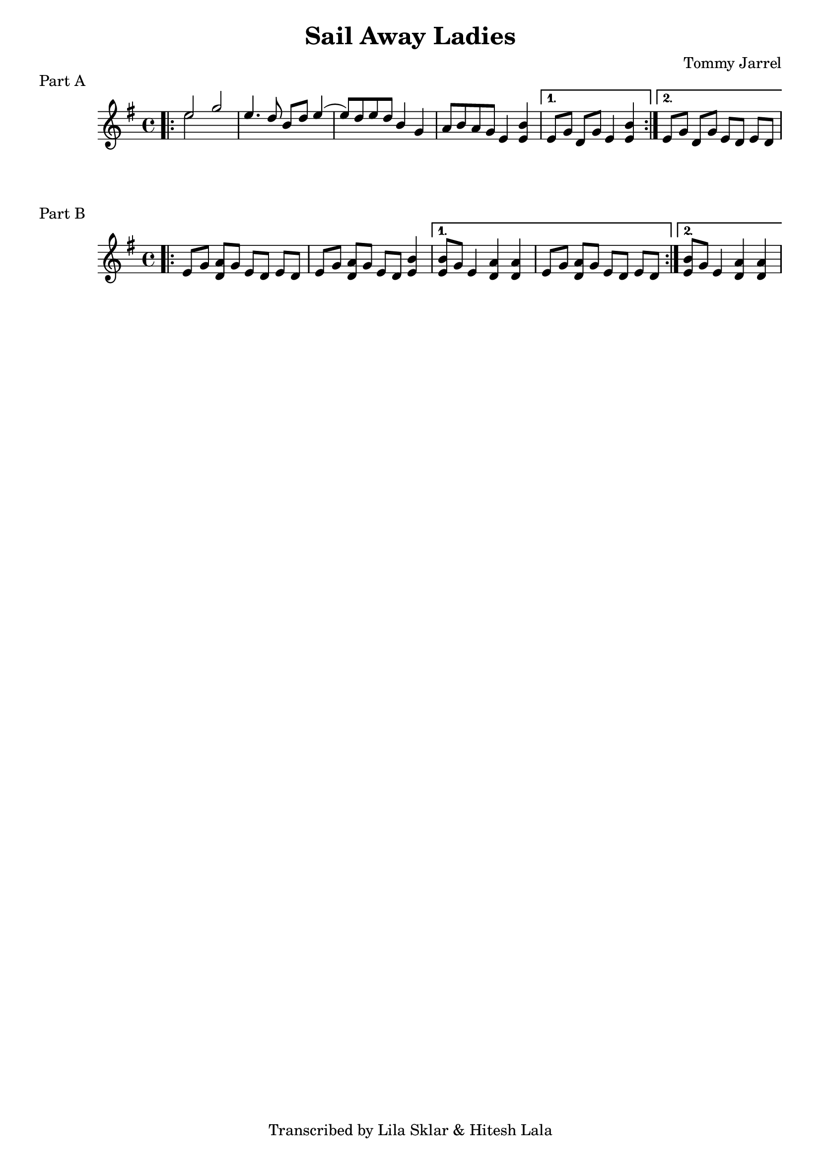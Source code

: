 %{
  Sail Away Ladies
  Transcribed from:
    https://www.youtube.com/watch?v=6WBz_aY54r4
    Frankie Rodgers version
  with significant help from Lila Sklar
%}

\version "2.20.0"

\header{
  title = "Sail Away Ladies"
  composer = "Tommy Jarrel"
  tagline = "Transcribed by Lila Sklar & Hitesh Lala"
}


\score {
  \relative c'' {
    {
      \time 4/4
      \clef treble
      \key e \minor
      \repeat volta 2 {
        \bar ".|:"
        <<{\voiceOne e2} \new Voice {\voiceTwo e2}>> g2
        e4. d8 b[ d] e4 (
        e8) d e d b4 g
        a8 b a g e4 <e b'>4
      }
      \alternative {
        { e8 [g] d [g] e4 <e b'>4 | }
        { e8 [g] d [g] e [d] e [d] | }
      }
    } 
  }
  \header {
    piece = "Part A"
  }
}


\score {
  \relative c'' {
    {
      \time 4/4
      \clef treble
      \key e \minor
      \repeat volta 2 {
        \bar ".|:"
        e,8 [g] <d a'> [g] e [d] e [d]
        e8 [g] <d a'> [g] e [d] <b' e,>4
      }
      \alternative {
        { 
          <b e,>8 [g] e4 <d a'> <d a'> |
          e8 [g] <d a'> [g] e [d] e [d] | 
        }
        { 
          <b' e,>8 [g] e4 <d a'> <d a'> | 
        }
      }
    } 
  }
  \header {
    piece = "Part B"
  }
}
